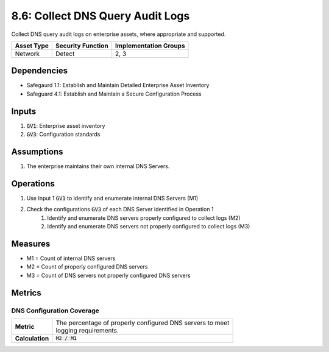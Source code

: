 8.6: Collect DNS Query Audit Logs
=========================================================
Collect DNS query audit logs on enterprise assets, where appropriate and supported.

.. list-table::
	:header-rows: 1

	* - Asset Type
	  - Security Function
	  - Implementation Groups
	* - Network
	  - Detect
	  - 2, 3

Dependencies
------------
* Safegaurd 1.1: Establish and Maintain Detailed Enterprise Asset Inventory
* Safeguard 4.1: Establish and Maintain a Secure Configuration Process

Inputs
------
#. :code:`GV1`: Enterprise asset inventory
#. :code:`GV3`: Configuration standards

Assumptions
----------
#. The enterprise maintains their own internal DNS Servers.

Operations
----------
#. Use Input 1 :code:`GV1` to identify and enumerate internal DNS Servers (M1)
#. Check the configurations :code:`GV3` of each DNS Server identified in Operation 1
	#. Identify and enumerate DNS servers properly configured to collect logs (M2)
	#. Identify and enumerate DNS servers not properly configured to collect logs (M3)

Measures
--------
* M1 = Count of internal DNS servers
* M2 = Count of properly configured DNS servers
* M3 = Count of DNS servers not properly configured DNS servers

Metrics
-------

DNS Configuration Coverage
^^^^^^^^
.. list-table::

	* - **Metric**
	  - | The percentage of properly configured DNS servers to meet
	    | logging requirements.
	* - **Calculation**
	  - :code:`M2 / M1`

.. history
.. authors
.. license
